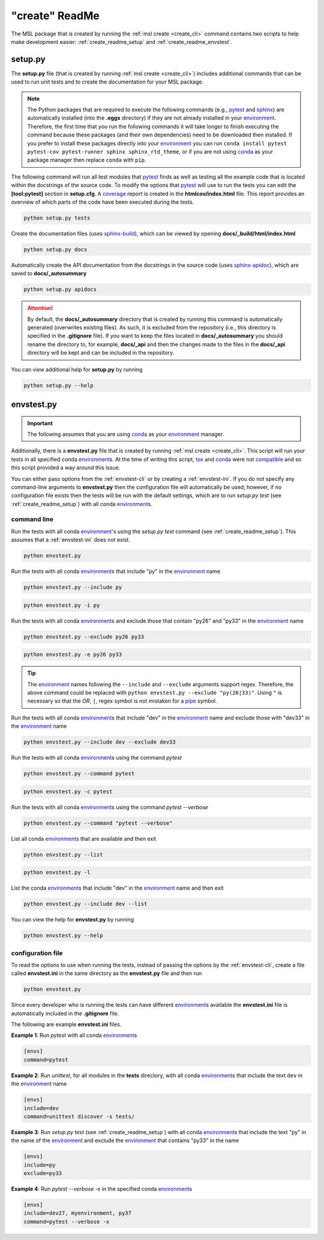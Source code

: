 .. _create_readme:

"create" ReadMe
===============

The MSL package that is created by running the :ref:`msl create <create_cli>` command contains two scripts
to help make development easier: :ref:`create_readme_setup` and :ref:`create_readme_envstest`.

.. _create_readme_setup:

setup.py
--------

The **setup.py** file (that is created by running :ref:`msl create <create_cli>`) includes additional commands
that can be used to run unit tests and to create the documentation for your MSL package.

.. note::
   The Python packages that are required to execute the following commands (e.g., pytest_ and sphinx_) are
   automatically installed (into the **.eggs** directory) if they are not already installed in your
   environment_. Therefore, the first time that you run the following commands it will take longer to finish
   executing the command because these packages (and their own dependencies) need to be downloaded then installed.
   If you prefer to install these packages directly into your environment_ you can run
   ``conda install pytest pytest-cov pytest-runner sphinx sphinx_rtd_theme``, or if you are not using conda_ as
   your package manager then replace ``conda`` with ``pip``.

The following command will run all test modules that pytest_ finds as well as testing all the example code that is
located within the docstrings of the source code. To modify the options that pytest_ will use to run the tests you
can edit the **[tool:pytest]** section in **setup.cfg**. A coverage_ report is created in the **htmlcov/index.html**
file. This report provides an overview of which parts of the code have been executed during the tests.

.. code-block:: console

   python setup.py tests

Create the documentation files (uses `sphinx-build <https://www.sphinx-doc.org/en/latest/man/sphinx-build.html>`_),
which can be viewed by opening **docs/_build/html/index.html**

.. code-block:: console

   python setup.py docs

Automatically create the API documentation from the docstrings in the source code (uses
`sphinx-apidoc <https://www.sphinx-doc.org/en/stable/man/sphinx-apidoc.html>`_), which are saved to
**docs/_autosummary**

.. code-block:: console

   python setup.py apidocs

.. attention::
   By default, the **docs/_autosummary** directory that is created by running this command is automatically generated
   (overwrites existing files). As such, it is excluded from the repository (i.e., this directory is specified in the
   **.gitignore** file). If you want to keep the files located in **docs/_autosummary** you should rename the directory
   to, for example, **docs/_api** and then the changes made to the files in the **docs/_api** directory will be kept
   and can be included in the repository.

You can view additional help for **setup.py** by running

.. code-block:: console

   python setup.py --help

.. _create_readme_envstest:

envstest.py
-----------

.. important::
   The following assumes that you are using conda_ as your environment_ manager.

Additionally, there is a **envstest.py** file that is created by running :ref:`msl create <create_cli>`. This
script will run your tests in all specified conda environment_\s. At the time of writing this script, tox_ and
conda_ were not compatible_ and so this script provided a way around this issue.

You can either pass options from the :ref:`envstest-cli` or by creating a :ref:`envstest-ini`. If you do not specify
any command-line arguments to **envstest.py** then the configuration file will automatically be used; however, if no
configuration file exists then the tests will be run with the default settings, which are to run *setup.py test*
(see :ref:`create_readme_setup`) with all conda environment_\s.

.. _envstest-cli:

command line
++++++++++++

Run the tests with all conda environment_\'s using the *setup.py test* command (see :ref:`create_readme_setup`).
This assumes that a :ref:`envstest-ini` does not exist.

.. code-block:: console

   python envstest.py

Run the tests with all conda environment_\s that include "py" in the environment_ name

.. code-block:: console

   python envstest.py --include py

.. code-block:: console

   python envstest.py -i py

Run the tests with all conda environment_\s and exclude those that contain "py26" and "py33" in the environment_ name

.. code-block:: console

   python envstest.py --exclude py26 py33

.. code-block:: console

   python envstest.py -e py26 py33

.. tip::

   The environment_ names following the ``--include`` and ``--exclude`` arguments support regex. Therefore,
   the above command could be replaced with ``python envstest.py --exclude "py(26|33)"``. Using ``"``
   is necessary so that the *OR*, ``|``, regex symbol is not mistaken for a pipe_ symbol.

Run the tests with all conda environment_\s that include "dev" in the environment_ name and exclude those with
"dev33" in the environment_ name

.. code-block:: console

   python envstest.py --include dev --exclude dev33

Run the tests with all conda environment_\s using the command *pytest*

.. code-block:: console

   python envstest.py --command pytest

.. code-block:: console

   python envstest.py -c pytest

Run the tests with all conda environment_\s using the command *pytest --verbose*

.. code-block:: console

   python envstest.py --command "pytest --verbose"

List all conda environment_\s that are available and then exit

.. code-block:: console

   python envstest.py --list

.. code-block:: console

   python envstest.py -l

List the conda environment_\s that include "dev" in the environment_ name and then exit

.. code-block:: console

   python envstest.py --include dev --list

You can view the help for **envstest.py** by running

.. code-block:: console

   python envstest.py --help

.. _envstest-ini:

configuration file
++++++++++++++++++

To read the options to use when running the tests, instead of passing the options by the :ref:`envstest-cli`, create
a file called **envstest.ini** in the same directory as the **envstest.py** file and then run

.. code-block:: console

   python envstest.py

Since every developer who is running the tests can have different environment_\s available the **envstest.ini**
file is automatically included in the **.gitignore** file.

The following are example **envstest.ini** files.

**Example 1**: Run *pytest* with all conda environment_\s

.. code-block:: ini

   [envs]
   command=pytest

**Example 2**: Run *unittest*, for all modules in the **tests** directory, with all conda environment_\s
that include the text ``dev`` in the environment_ name

.. code-block:: ini

   [envs]
   include=dev
   command=unittest discover -s tests/

**Example 3**: Run *setup.py test* (see :ref:`create_readme_setup`) with all conda environment_\s that include the
text "py" in the name of the environment_ and exclude the environment_ that contains "py33" in the name

.. code-block:: ini

   [envs]
   include=py
   exclude=py33

**Example 4**: Run *pytest --verbose -x*  in the specified conda environment_\s

.. code-block:: ini

   [envs]
   include=dev27, myenvironment, py37
   command=pytest --verbose -x

.. _compatible: https://github.com/tox-dev/tox/issues/273
.. _pytest: https://doc.pytest.org/en/latest/
.. _sphinx: https://www.sphinx-doc.org/en/latest/#
.. _wheel: https://pythonwheels.com/
.. _coverage: https://coverage.readthedocs.io/en/latest/index.html
.. _git: https://git-scm.com
.. _environment: https://conda.io/docs/using/envs.html
.. _tox: https://tox.readthedocs.io/en/latest/
.. _conda: https://conda.readthedocs.io/en/latest/
.. _pipe: https://en.wikipedia.org/wiki/Pipeline_(Unix)
